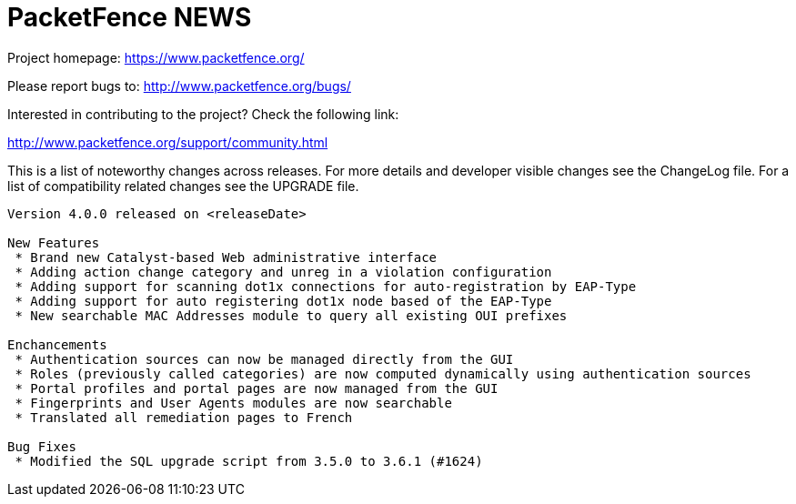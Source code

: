 PacketFence NEWS
================

Project homepage: https://www.packetfence.org/

Please report bugs to: http://www.packetfence.org/bugs/

Interested in contributing to the project? Check the following link:

http://www.packetfence.org/support/community.html

This is a list of noteworthy changes across releases.
For more details and developer visible changes see the ChangeLog file.
For a list of compatibility related changes see the UPGRADE file.

--------------------------------------------------------------------------------
Version 4.0.0 released on <releaseDate>

New Features
 * Brand new Catalyst-based Web administrative interface
 * Adding action change category and unreg in a violation configuration
 * Adding support for scanning dot1x connections for auto-registration by EAP-Type
 * Adding support for auto registering dot1x node based of the EAP-Type
 * New searchable MAC Addresses module to query all existing OUI prefixes

Enchancements
 * Authentication sources can now be managed directly from the GUI
 * Roles (previously called categories) are now computed dynamically using authentication sources
 * Portal profiles and portal pages are now managed from the GUI
 * Fingerprints and User Agents modules are now searchable
 * Translated all remediation pages to French

Bug Fixes
 * Modified the SQL upgrade script from 3.5.0 to 3.6.1 (#1624)
